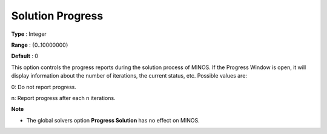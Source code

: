 

.. _Reporting_-_Solution_Progress:
.. _MINOS_Reporting_-_Solution_Progress:


Solution Progress
=================



**Type** :	Integer	

**Range** :	{0..10000000}	

**Default** :	0	



This option controls the progress reports during the solution process of MINOS. If the Progress Window is open, it will display information about the number of iterations, the current status, etc. Possible values are:



0:	Do not report progress.

n:	Report progress after each n iterations.



**Note** 

*	The global solvers option **Progress Solution**  has no effect on MINOS.



